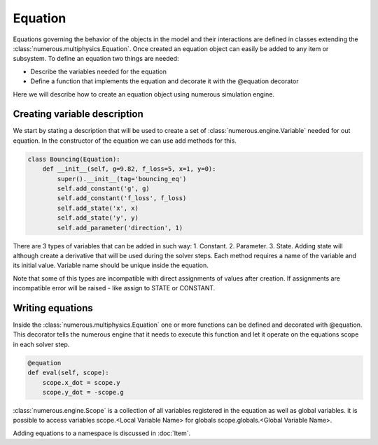Equation
==================

Equations governing the behavior of the objects in the model and their interactions are defined in classes extending the :class:`numerous.multiphysics.Equation`.
Once created an equation object can easily be added to any item or subsystem.
To define an equation two things are needed:

⁃ Describe the variables needed for the equation

⁃ Define a function that implements the equation and decorate it with the @equation decorator

Here we will describe how to create an equation object using numerous simulation engine.

.. _excluding-subgraphs:

Creating variable description
^^^^^^^^^^^^^^^^^^^^^^^^^^^^^^^^^
We start by stating a description that will be used to create a set of :class:`numerous.engine.Variable` needed for out equation. In the constructor
of the equation we can use add methods for this.

.. code::

    class Bouncing(Equation):
        def __init__(self, g=9.82, f_loss=5, x=1, y=0):
            super().__init__(tag='bouncing_eq')
            self.add_constant('g', g)
            self.add_constant('f_loss', f_loss)
            self.add_state('x', x)
            self.add_state('y', y)
            self.add_parameter('direction', 1)

There are 3 types of variables that can be added in such way:
1. Constant.
2. Parameter.
3. State. Adding state will although create a derivative that will be used during the solver steps.
Each method requires a name of the variable and its initial value.  Variable name should be unique inside the equation.

Note that some of this types are incompatible with direct assignments of values after creation.
If assignments are incompatible error will be raised - like assign to STATE or CONSTANT.

Writing equations
^^^^^^^^^^^^^^^^^^
Inside the :class:`numerous.multiphysics.Equation`  one or more functions can be defined and decorated with @equation.
This decorator tells the numerous engine that it needs to execute this function and let it operate on the equations scope in each solver step.

.. code::

    @equation
    def eval(self, scope):
        scope.x_dot = scope.y
        scope.y_dot = -scope.g

:class:`numerous.engine.Scope` is a collection of all variables registered in the equation as well as global variables.
it is possible to access variables scope.<Local Variable Name> for globals scope.globals.<Global Variable Name>.

Adding equations to a namespace is discussed in :doc:`Item`.
